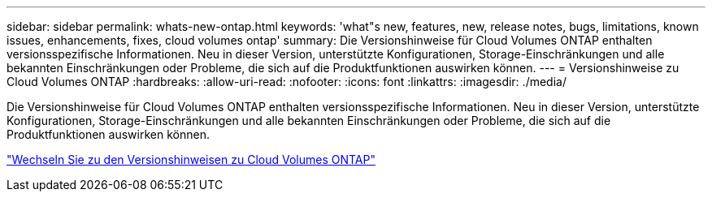 ---
sidebar: sidebar 
permalink: whats-new-ontap.html 
keywords: 'what"s new, features, new, release notes, bugs, limitations, known issues, enhancements, fixes, cloud volumes ontap' 
summary: Die Versionshinweise für Cloud Volumes ONTAP enthalten versionsspezifische Informationen. Neu in dieser Version, unterstützte Konfigurationen, Storage-Einschränkungen und alle bekannten Einschränkungen oder Probleme, die sich auf die Produktfunktionen auswirken können. 
---
= Versionshinweise zu Cloud Volumes ONTAP
:hardbreaks:
:allow-uri-read: 
:nofooter: 
:icons: font
:linkattrs: 
:imagesdir: ./media/


[role="lead"]
Die Versionshinweise für Cloud Volumes ONTAP enthalten versionsspezifische Informationen. Neu in dieser Version, unterstützte Konfigurationen, Storage-Einschränkungen und alle bekannten Einschränkungen oder Probleme, die sich auf die Produktfunktionen auswirken können.

https://docs.netapp.com/us-en/cloud-volumes-ontap-relnotes/index.html["Wechseln Sie zu den Versionshinweisen zu Cloud Volumes ONTAP"^]

